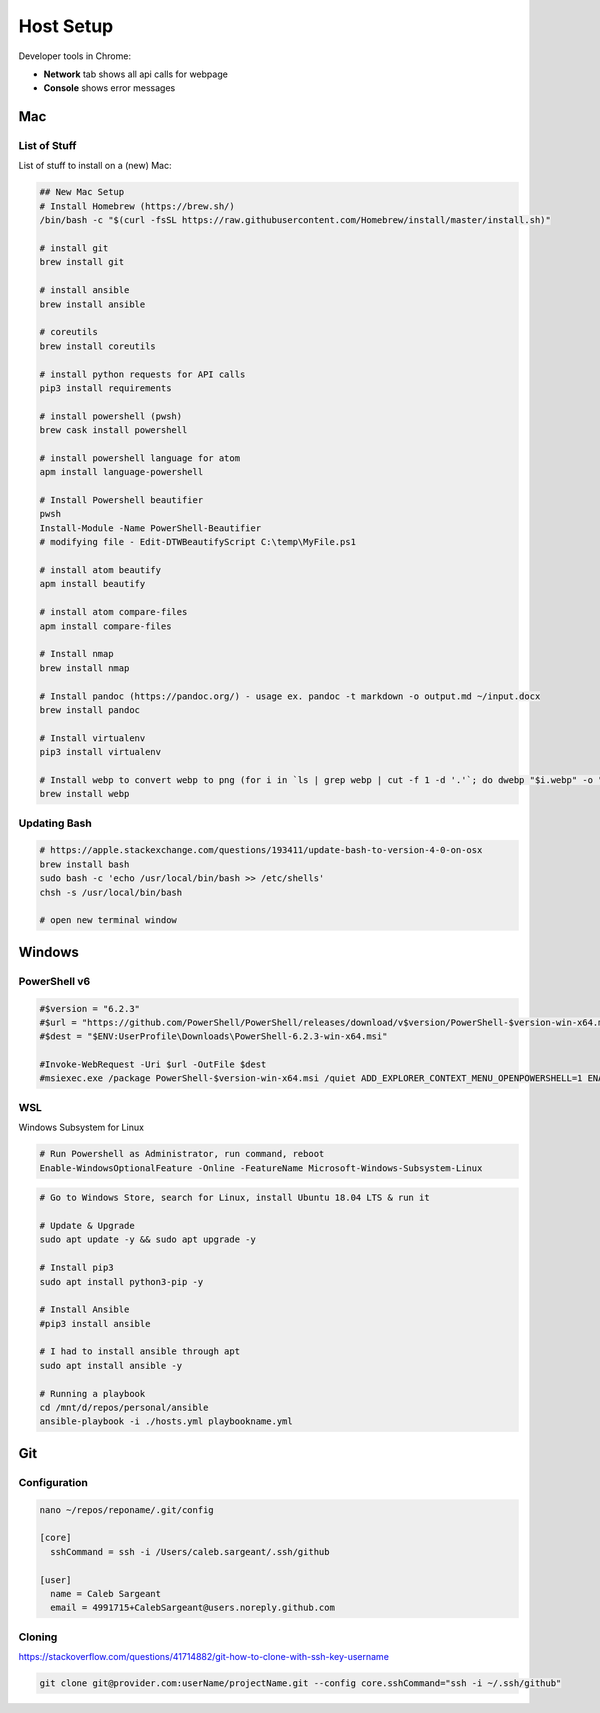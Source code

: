 ##########
Host Setup
##########

Developer tools in Chrome:

* **Network** tab shows all api calls for webpage
* **Console** shows error messages

Mac
---

List of Stuff
^^^^^^^^^^^^^

List of stuff to install on a (new) Mac:

.. code-block:: bash

  ## New Mac Setup
  # Install Homebrew (https://brew.sh/)
  /bin/bash -c "$(curl -fsSL https://raw.githubusercontent.com/Homebrew/install/master/install.sh)"

  # install git
  brew install git

  # install ansible
  brew install ansible

  # coreutils
  brew install coreutils

  # install python requests for API calls
  pip3 install requirements

  # install powershell (pwsh)
  brew cask install powershell

  # install powershell language for atom
  apm install language-powershell

  # Install Powershell beautifier
  pwsh
  Install-Module -Name PowerShell-Beautifier
  # modifying file - Edit-DTWBeautifyScript C:\temp\MyFile.ps1

  # install atom beautify
  apm install beautify

  # install atom compare-files
  apm install compare-files

  # Install nmap
  brew install nmap

  # Install pandoc (https://pandoc.org/) - usage ex. pandoc -t markdown -o output.md ~/input.docx
  brew install pandoc

  # Install virtualenv
  pip3 install virtualenv

  # Install webp to convert webp to png (for i in `ls | grep webp | cut -f 1 -d '.'`; do dwebp "$i.webp" -o "$i.png"; done)
  brew install webp

Updating Bash
^^^^^^^^^^^^^

.. code-block:: bash

  # https://apple.stackexchange.com/questions/193411/update-bash-to-version-4-0-on-osx
  brew install bash
  sudo bash -c 'echo /usr/local/bin/bash >> /etc/shells'
  chsh -s /usr/local/bin/bash

  # open new terminal window

Windows
-------

PowerShell v6
^^^^^^^^^^^^^

.. code-block:: powershell

  #$version = "6.2.3"
  #$url = "https://github.com/PowerShell/PowerShell/releases/download/v$version/PowerShell-$version-win-x64.msi"
  #$dest = "$ENV:UserProfile\Downloads\PowerShell-6.2.3-win-x64.msi"

  #Invoke-WebRequest -Uri $url -OutFile $dest
  #msiexec.exe /package PowerShell-$version-win-x64.msi /quiet ADD_EXPLORER_CONTEXT_MENU_OPENPOWERSHELL=1 ENABLE_PSREMOTING=1 REGISTER_MANIFEST=1

WSL
^^^

Windows Subsystem for Linux

.. code-block:: powershell

  # Run Powershell as Administrator, run command, reboot
  Enable-WindowsOptionalFeature -Online -FeatureName Microsoft-Windows-Subsystem-Linux

.. code-block:: bash

  # Go to Windows Store, search for Linux, install Ubuntu 18.04 LTS & run it

  # Update & Upgrade
  sudo apt update -y && sudo apt upgrade -y

  # Install pip3
  sudo apt install python3-pip -y

  # Install Ansible
  #pip3 install ansible

  # I had to install ansible through apt
  sudo apt install ansible -y

  # Running a playbook
  cd /mnt/d/repos/personal/ansible
  ansible-playbook -i ./hosts.yml playbookname.yml

Git
---

Configuration
^^^^^^^^^^^^^

.. code-block:: bash

  nano ~/repos/reponame/.git/config

  [core]
    sshCommand = ssh -i /Users/caleb.sargeant/.ssh/github

  [user]
    name = Caleb Sargeant
    email = 4991715+CalebSargeant@users.noreply.github.com

Cloning
^^^^^^^

https://stackoverflow.com/questions/41714882/git-how-to-clone-with-ssh-key-username

.. code-block:: bash

  git clone git@provider.com:userName/projectName.git --config core.sshCommand="ssh -i ~/.ssh/github"
